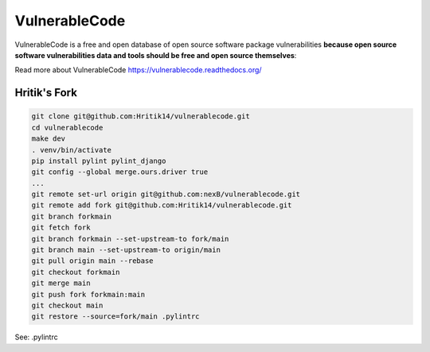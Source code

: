 ===============
VulnerableCode
===============

|Build Status| |Code License| |Data License| |Python 3.8+| |stability-wip| |Gitter chat|


.. |Build Status| image:: https://github.com/nexB/vulnerablecode/actions/workflows/main.yml/badge.svg?branch=main
   :target: https://github.com/nexB/vulnerablecode/actions?query=workflow%3ACI
.. |Code License| image:: https://img.shields.io/badge/Code%20License-Apache--2.0-green.svg
   :target: https://opensource.org/licenses/Apache-2.0
.. |Data License| image:: https://img.shields.io/badge/Data%20License-CC--BY--SA--4.0-green.svg
   :target: https://creativecommons.org/licenses/by-sa/4.0/legalcode 
.. |Python 3.8+| image:: https://img.shields.io/badge/python-3.8+-green.svg
   :target: https://www.python.org/downloads/release/python-380/
.. |stability-wip| image:: https://img.shields.io/badge/stability-work_in_progress-lightgrey.svg
.. |Gitter chat| image:: https://badges.gitter.im/gitterHQ/gitter.png
   :target: https://gitter.im/aboutcode-org/vulnerablecode


VulnerableCode is a free and open database of open source software package
vulnerabilities **because open source software vulnerabilities data and tools
should be free and open source themselves**:

Read more about VulnerableCode https://vulnerablecode.readthedocs.org/

Hritik's Fork
==============

.. code-block::

    git clone git@github.com:Hritik14/vulnerablecode.git
    cd vulnerablecode
    make dev
    . venv/bin/activate
    pip install pylint pylint_django
    git config --global merge.ours.driver true
    ...
    git remote set-url origin git@github.com:nexB/vulnerablecode.git
    git remote add fork git@github.com:Hritik14/vulnerablecode.git
    git branch forkmain
    git fetch fork
    git branch forkmain --set-upstream-to fork/main
    git branch main --set-upstream-to origin/main
    git pull origin main --rebase
    git checkout forkmain
    git merge main
    git push fork forkmain:main
    git checkout main
    git restore --source=fork/main .pylintrc

See: .pylintrc
